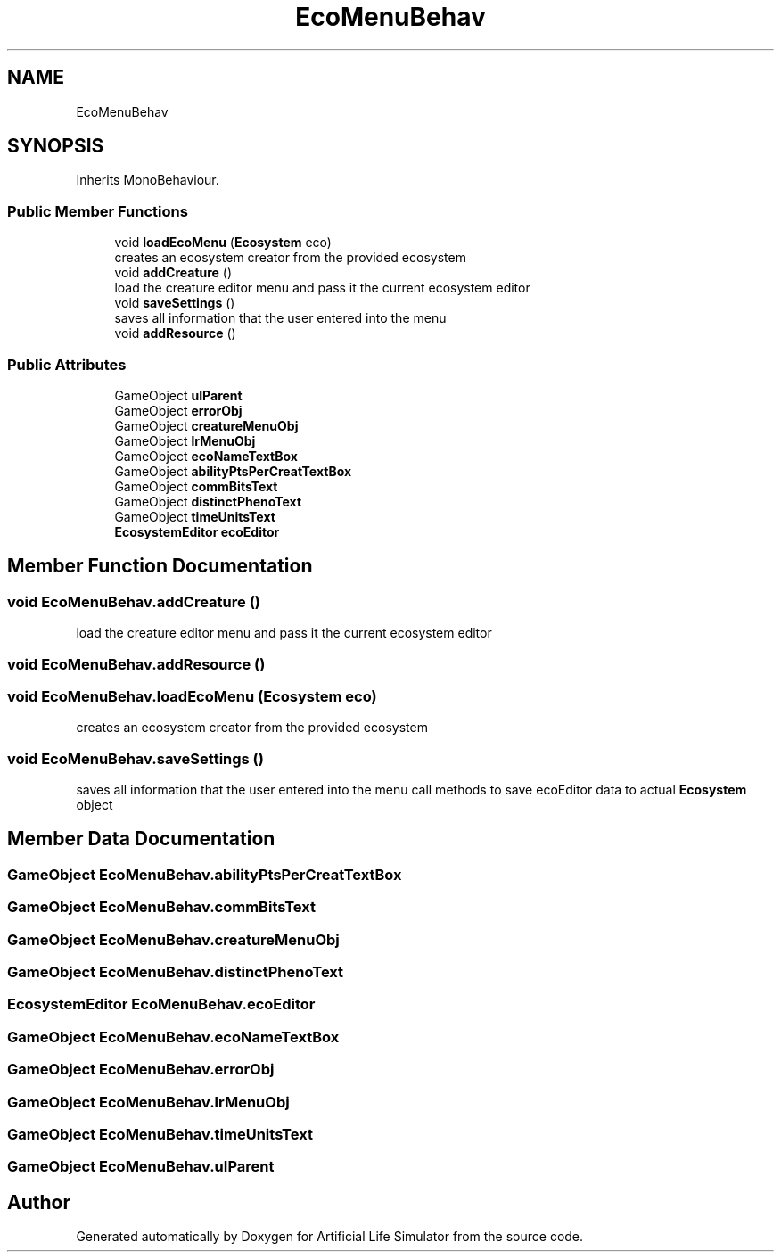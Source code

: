 .TH "EcoMenuBehav" 3 "Tue Mar 12 2019" "Artificial Life Simulator" \" -*- nroff -*-
.ad l
.nh
.SH NAME
EcoMenuBehav
.SH SYNOPSIS
.br
.PP
.PP
Inherits MonoBehaviour\&.
.SS "Public Member Functions"

.in +1c
.ti -1c
.RI "void \fBloadEcoMenu\fP (\fBEcosystem\fP eco)"
.br
.RI "creates an ecosystem creator from the provided ecosystem "
.ti -1c
.RI "void \fBaddCreature\fP ()"
.br
.RI "load the creature editor menu and pass it the current ecosystem editor "
.ti -1c
.RI "void \fBsaveSettings\fP ()"
.br
.RI "saves all information that the user entered into the menu "
.ti -1c
.RI "void \fBaddResource\fP ()"
.br
.in -1c
.SS "Public Attributes"

.in +1c
.ti -1c
.RI "GameObject \fBuIParent\fP"
.br
.ti -1c
.RI "GameObject \fBerrorObj\fP"
.br
.ti -1c
.RI "GameObject \fBcreatureMenuObj\fP"
.br
.ti -1c
.RI "GameObject \fBlrMenuObj\fP"
.br
.ti -1c
.RI "GameObject \fBecoNameTextBox\fP"
.br
.ti -1c
.RI "GameObject \fBabilityPtsPerCreatTextBox\fP"
.br
.ti -1c
.RI "GameObject \fBcommBitsText\fP"
.br
.ti -1c
.RI "GameObject \fBdistinctPhenoText\fP"
.br
.ti -1c
.RI "GameObject \fBtimeUnitsText\fP"
.br
.ti -1c
.RI "\fBEcosystemEditor\fP \fBecoEditor\fP"
.br
.in -1c
.SH "Member Function Documentation"
.PP 
.SS "void EcoMenuBehav\&.addCreature ()"

.PP
load the creature editor menu and pass it the current ecosystem editor 
.SS "void EcoMenuBehav\&.addResource ()"

.SS "void EcoMenuBehav\&.loadEcoMenu (\fBEcosystem\fP eco)"

.PP
creates an ecosystem creator from the provided ecosystem 
.SS "void EcoMenuBehav\&.saveSettings ()"

.PP
saves all information that the user entered into the menu call methods to save ecoEditor data to actual \fBEcosystem\fP object 
.SH "Member Data Documentation"
.PP 
.SS "GameObject EcoMenuBehav\&.abilityPtsPerCreatTextBox"

.SS "GameObject EcoMenuBehav\&.commBitsText"

.SS "GameObject EcoMenuBehav\&.creatureMenuObj"

.SS "GameObject EcoMenuBehav\&.distinctPhenoText"

.SS "\fBEcosystemEditor\fP EcoMenuBehav\&.ecoEditor"

.SS "GameObject EcoMenuBehav\&.ecoNameTextBox"

.SS "GameObject EcoMenuBehav\&.errorObj"

.SS "GameObject EcoMenuBehav\&.lrMenuObj"

.SS "GameObject EcoMenuBehav\&.timeUnitsText"

.SS "GameObject EcoMenuBehav\&.uIParent"


.SH "Author"
.PP 
Generated automatically by Doxygen for Artificial Life Simulator from the source code\&.
